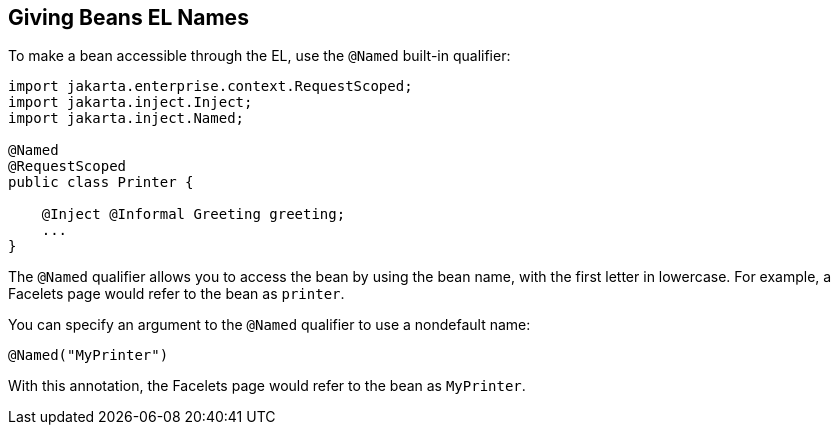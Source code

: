 == Giving Beans EL Names

To make a bean accessible through the EL, use the `@Named` built-in
qualifier:

[source,java]
----
import jakarta.enterprise.context.RequestScoped;
import jakarta.inject.Inject;
import jakarta.inject.Named;

@Named
@RequestScoped
public class Printer {

    @Inject @Informal Greeting greeting;
    ...
}
----

The `@Named` qualifier allows you to access the bean by using the bean
name, with the first letter in lowercase. For example, a Facelets page
would refer to the bean as `printer`.

You can specify an argument to the `@Named` qualifier to use a
nondefault name:

[source,java]
----
@Named("MyPrinter")
----

With this annotation, the Facelets page would refer to the bean as
`MyPrinter`.
